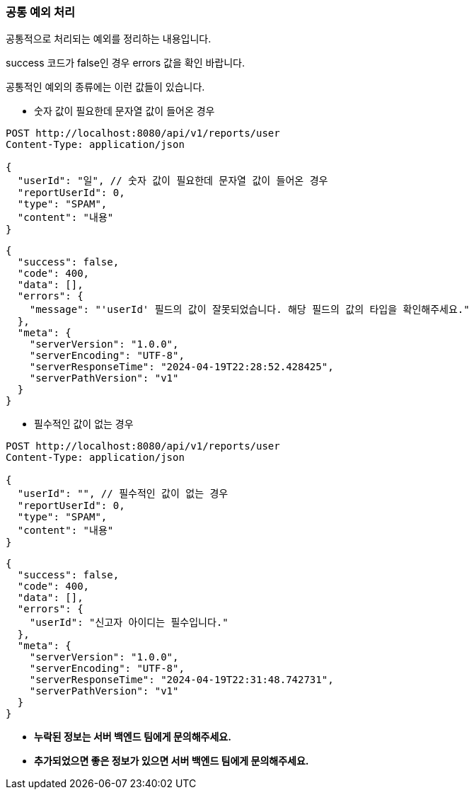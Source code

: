 === 공통 예외 처리

공통적으로 처리되는 예외를 정리하는 내용입니다.

success 코드가 false인 경우 errors 값을 확인 바랍니다.

공통적인 예외의 종류에는 이런 값들이 있습니다.

** 숫자 값이 필요한데 문자열 값이 들어온 경우

[source]
----
POST http://localhost:8080/api/v1/reports/user
Content-Type: application/json

{
  "userId": "일", // 숫자 값이 필요한데 문자열 값이 들어온 경우
  "reportUserId": 0,
  "type": "SPAM",
  "content": "내용"
}
----

[source,json]
----
{
  "success": false,
  "code": 400,
  "data": [],
  "errors": {
    "message": "'userId' 필드의 값이 잘못되었습니다. 해당 필드의 값의 타입을 확인해주세요."
  },
  "meta": {
    "serverVersion": "1.0.0",
    "serverEncoding": "UTF-8",
    "serverResponseTime": "2024-04-19T22:28:52.428425",
    "serverPathVersion": "v1"
  }
}
----

** 필수적인 값이 없는 경우

[source]
----
POST http://localhost:8080/api/v1/reports/user
Content-Type: application/json

{
  "userId": "", // 필수적인 값이 없는 경우
  "reportUserId": 0,
  "type": "SPAM",
  "content": "내용"
}
----

[source,json]
----
{
  "success": false,
  "code": 400,
  "data": [],
  "errors": {
    "userId": "신고자 아이디는 필수입니다."
  },
  "meta": {
    "serverVersion": "1.0.0",
    "serverEncoding": "UTF-8",
    "serverResponseTime": "2024-04-19T22:31:48.742731",
    "serverPathVersion": "v1"
  }
}
----

** **누락된 정보는 서버 백엔드 팀에게 문의해주세요.**
** **추가되었으면 좋은 정보가 있으면 서버 백엔드 팀에게 문의해주세요.**
